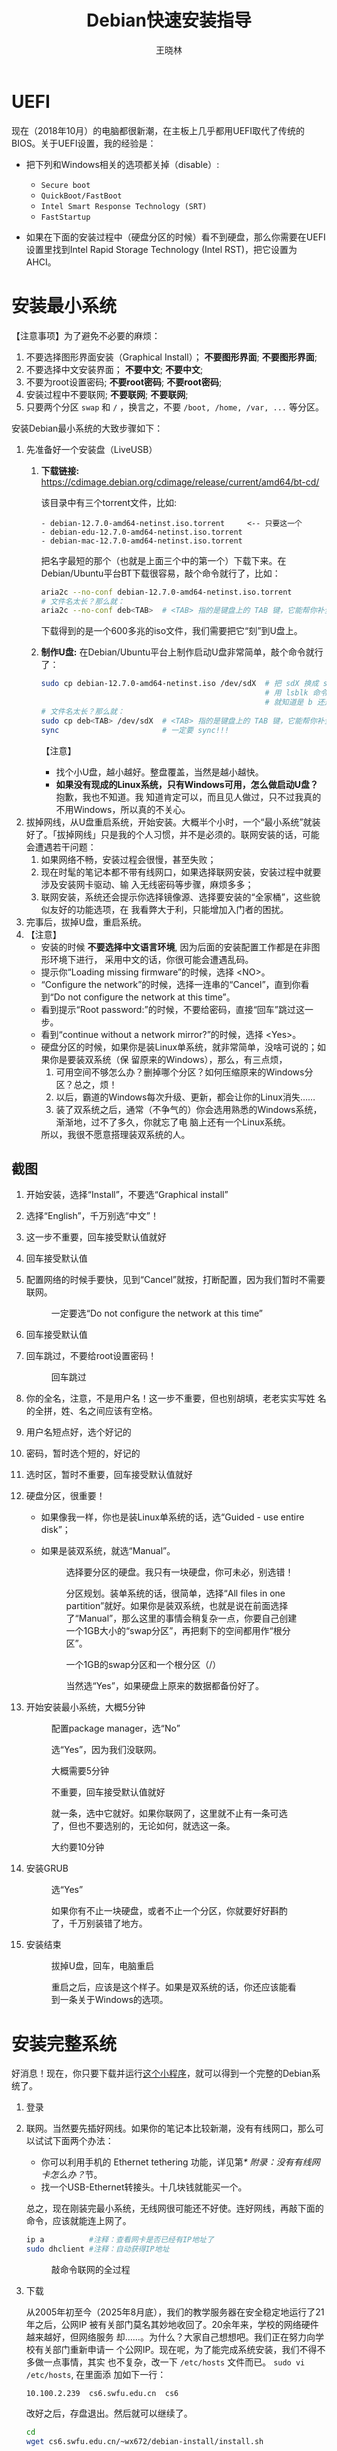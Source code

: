 #+TITLE:     Debian快速安装指导
#+AUTHOR:    王晓林
#+EMAIL:     wx672ster@gmail.com
#+DESCRIPTION:
#+KEYWORDS:
#+LANGUAGE:  cn
#+OPTIONS:   H:3 num:t toc:t \n:nil @:t ::t |:t ^:t -:t f:t *:t <:t
#+OPTIONS:   TeX:t LaTeX:t skip:nil d:nil todo:t pri:nil tags:not-in-toc
#+EXPORT_SELECT_TAGS: export
#+EXPORT_EXCLUDE_TAGS: noexport
#+LINK_UP:   
#+LINK_HOME: 
#+XSLT:
#+LATEX_CLASS: wx672ctexart

# (setq org-export-html-use-infojs nil)

* UEFI
现在（2018年10月）的电脑都很新潮，在主板上几乎都用UEFI取代了传统的BIOS。关于UEFI设置，我的经验是：

- 把下列和Windows相关的选项都关掉（disable）:

  - =Secure boot=
  - =QuickBoot/FastBoot=
  - =Intel Smart Response Technology (SRT)=
  - =FastStartup=

- 如果在下面的安装过程中（硬盘分区的时候）看不到硬盘，那么你需要在UEFI设置里找到Intel Rapid Storage
  Technology (Intel RST)，把它设置为AHCI。

* 安装最小系统

【注意事项】为了避免不必要的麻烦：

1. 不要选择图形界面安装（Graphical Install）； *不要图形界面*; *不要图形界面*; 
2. 不要选择中文安装界面； *不要中文*; *不要中文*; 
3. 不要为root设置密码; *不要root密码*; *不要root密码*;
4. 安装过程中不要联网; *不要联网*; *不要联网*;
5. 只要两个分区 =swap= 和 =/= ，换言之，不要 =/boot, /home, /var, ...= 等分区。

安装Debian最小系统的大致步骤如下：

1. 先准备好一个安装盘（LiveUSB）
   1) *下载链接:* [[https://cdimage.debian.org/cdimage/release/current/amd64/bt-cd/][https://cdimage.debian.org/cdimage/release/current/amd64/bt-cd/]]
      
      该目录中有三个torrent文件，比如:
        
      #+begin_example
      - debian-12.7.0-amd64-netinst.iso.torrent     <-- 只要这一个
      - debian-edu-12.7.0-amd64-netinst.iso.torrent
      - debian-mac-12.7.0-amd64-netinst.iso.torrent
      #+end_example

      把名字最短的那个（也就是上面三个中的第一个）下载下来。在
      Debian/Ubuntu平台BT下载很容易，敲个命令就行了，比如：
      
      #+begin_src sh
        aria2c --no-conf debian-12.7.0-amd64-netinst.iso.torrent
        # 文件名太长？那么就：
        aria2c --no-conf deb<TAB>  # <TAB> 指的是键盘上的 TAB 键，它能帮你补全文件名。
      #+end_src

      下载得到的是一个600多兆的iso文件，我们需要把它“刻”到U盘上。
  		
   2) *制作U盘:* 在Debian/Ubuntu平台上制作启动U盘非常简单，敲个命令就行了：
      #+BEGIN_SRC sh
        sudo cp debian-12.7.0-amd64-netinst.iso /dev/sdX  # 把 sdX 换成 sdb 或者 sdc。
                                                          # 用 lsblk 命令看一眼，
                                                          # 就知道是 b 还是 c 了。
        # 文件名太长？那么就：
        sudo cp deb<TAB> /dev/sdX  # <TAB> 指的是键盘上的 TAB 键，它能帮你补全文件名。
        sync                       # 一定要 sync!!!
      #+END_SRC
      【注意】
      - 找个小U盘，越小越好。整盘覆盖，当然是越小越快。
      - *如果没有现成的Linux系统，只有Windows可用，怎么做启动U盘？* 抱歉，我也不知道。我
        知道肯定可以，而且见人做过，只不过我真的不用Windows，所以真的不关心。

2. 拔掉网线，从U盘重启系统，开始安装。大概半个小时，一个“最小系统”就装
   好了。「拔掉网线」只是我的个人习惯，并不是必须的。联网安装的话，可能会遭遇若干问题：
   1) 如果网络不畅，安装过程会很慢，甚至失败；
   2) 现在时髦的笔记本都不带有线网口，如果选择联网安装，安装过程中就要涉及安装网卡驱动、输
      入无线密码等步骤，麻烦多多；
   3) 联网安装，系统还会提示你选择镜像源、选择要安装的“全家桶”，这些貌似友好的功能选项，在
      我看弊大于利，只能增加入门者的困扰。
3. 完事后，拔掉U盘，重启系统。
4. 【注意】
   + 安装的时候 *不要选择中文语言环境*, 因为后面的安装配置工作都是在非图形环境下进行，
     采用中文的话，你很可能会遭遇乱码。
   + 提示你“Loading missing firmware”的时候，选择 <NO>。
   + “Configure the network”的时候，选择一连串的“Cancel”，直到你看到“Do not configure the
     network at this time”。
   + 看到提示“Root password:”的时候，不要给密码，直接“回车”跳过这一步。
   + 看到“continue without a network mirror?”的时候，选择 <Yes>。
   + 硬盘分区的时候，如果你是装Linux单系统，就非常简单，没啥可说的；如果你是要装双系统（保
     留原来的Windows），那么，有三点烦，
     1. 可用空间不够怎么办？删掉哪个分区？如何压缩原来的Windows分区？总之，烦！
     2. 以后，霸道的Windows每次升级、更新，都会让你的Linux消失……
     3. 装了双系统之后，通常（不争气的）你会选用熟悉的Windows系统，渐渐地，过不了多久，你就忘了电
        脑上还有一个Linux系统。
     所以，我很不愿意搭理装双系统的人。
** 截图

1. 开始安装，选择“Install”，不要选“Graphical install”
   
   [[file:screenshots/01.png]]

2. 选择“English”，千万别选“中文”！

   [[file:screenshots/02.png]]

3. 这一步不重要，回车接受默认值就好

   [[file:screenshots/03.png]]

4. 回车接受默认值

   [[file:screenshots/04.png]]

5. 配置网络的时候手要快，见到“Cancel”就按，打断配置，因为我们暂时不需要联网。

   [[file:screenshots/05.png]]

   #+caption: 一定要选“Do not configure the network at this time”
   [[file:screenshots/06.png]]

6. 回车接受默认值

   [[file:screenshots/07.png]]

7. 回车跳过，不要给root设置密码！

   [[file:screenshots/08.png]]

   #+caption: 回车跳过
   [[file:screenshots/09.png]]

8. 你的全名，注意，不是用户名！这一步不重要，但也别胡填，老老实实写姓
   名的全拼，姓、名之间应该有空格。

   [[file:screenshots/10.png]]

9. 用户名短点好，选个好记的

   [[file:screenshots/11.png]]

10. 密码，暂时选个短的，好记的

    [[file:screenshots/12.png]]

    [[file:screenshots/13.png]]

11. 选时区，暂时不重要，回车接受默认值就好

    [[file:screenshots/14.png]]

12. 硬盘分区，很重要！

    - 如果像我一样，你也是装Linux单系统的话，选“Guided - use entire
      disk”；

    - 如果是装双系统，就选“Manual”。

      [[file:screenshots/15.png]]

      #+caption: 选择要分区的硬盘。我只有一块硬盘，你可未必，别选错！
      [[file:screenshots/16.png]]

      #+CAPTION: 分区规划。装单系统的话，很简单，选择“All files in one partition”就好。如果你是装双系统，也就是说在前面选择了“Manual”，那么这里的事情会稍复杂一点，你要自己创建一个1GB大小的“swap分区”，再把剩下的空间都用作“根分区”。
      [[file:screenshots/17.png]]

      #+CAPTION: 一个1GB的swap分区和一个根分区（/）
      [[file:screenshots/18.png]]

      #+CAPTION: 当然选“Yes”，如果硬盘上原来的数据都备份好了。
      [[file:screenshots/19.png]]

13. 开始安装最小系统，大概5分钟

    [[file:screenshots/20.png]]
    
    #+CAPTION: 配置package manager，选“No”
    [[file:screenshots/21.png]]

    #+CAPTION: 选“Yes”，因为我们没联网。
    [[file:screenshots/22.png]]

    #+CAPTION: 大概需要5分钟
    [[file:screenshots/23.png]]

    #+CAPTION: 不重要，回车接受默认值就好
    [[file:screenshots/24.png]]

    #+CAPTION: 就一条，选中它就好。如果你联网了，这里就不止有一条可选了，但也不要选别的，无论如何，就选这一条。
    [[file:screenshots/25.png]]

    #+CAPTION: 大约要10分钟
    [[file:screenshots/26.png]]

14. 安装GRUB

    #+CAPTION: 选“Yes”
    [[file:screenshots/27.png]]

    #+CAPTION: 如果你有不止一块硬盘，或者不止一个分区，你就要好好斟酌了，千万别装错了地方。
    [[file:screenshots/28.png]]

15. 安装结束

    [[file:screenshots/29.png]]

    #+CAPTION: 拔掉U盘，回车，电脑重启
    [[file:screenshots/30.png]]

    #+CAPTION: 重启之后，应该是这个样子。如果是双系统的话，你还应该能看到一条关于Windows的选项。
    [[file:screenshots/31.png]]

* 安装完整系统

好消息！现在，你只要下载并运行[[https://cs6.swfu.edu.cn/~wx672/debian-install/install.sh][这个小程序]]，就可以得到一个完整的Debian系统了。
1. 登录

   [[file:screenshots/33.png]]

2. 联网。当然要先插好网线。如果你的笔记本比较新潮，没有有线网口，那么可以试试下面两个办法：
   - 你可以利用手机的 Ethernet tethering 功能，详见第[[* 附录：没有有线网卡怎么办？]]节。
   - 找一个USB-Ethernet转接头。十几块钱就能买一个。

   总之，现在刚装完最小系统，无线网很可能还不好使。连好网线，再敲下面的命令，应该就能连上网了。

   #+begin_src sh
     ip a          #注释：查看网卡是否已经有IP地址了
     sudo dhclient #注释：自动获得IP地址
   #+end_src

   #+CAPTION: 敲命令联网的全过程
   [[file:screenshots/36.png]]
   
3. 下载

   从2005年初至今（2025年8月底），我们的教学服务器在安全稳定地运行了21年之后，公网IP
   被有关部门莫名其妙地收回了。20余年来，学校的网络硬件越来越好，但网络服务
   却……。为什么？大家自己想想吧。我们正在努力向学校有关部门重新申请一
   个公网IP。现在呢，为了能完成系统安装，我们不得不多做一点事情，其实
   也不复杂，改一下 =/etc/hosts= 文件而已。 =sudo vi /etc/hosts=, 在里面添
   加如下一行：

   #+begin_example
   10.100.2.239  cs6.swfu.edu.cn  cs6
   #+end_example
   改好之后，存盘退出。然后就可以继续了。

   #+begin_src sh
	 cd
	 wget cs6.swfu.edu.cn/~wx672/debian-install/install.sh
   #+end_src

   #+CAPTION: 用 wget 下载安装程序（install.sh）
   [[file:screenshots/37.png]]
   
4. 运行

   #+begin_src sh
	 chmod +x install.sh
	 ./install.sh   # 注意，千万不要"sudo ./install.sh"！不要sudo！不要sudo！
   #+end_src

   #+CAPTION: 开始安装
   [[file:screenshots/38.png]]
   
   网络顺畅的话，半个小时应该就完事了。不顺畅的话……把网络搞顺畅了再说吧。

   *程序运行过程中，会不时给出英文提示，千万要耐心看明白，然后再操作。*

   *不要忽略任何一个提示！不要忽略提示！不要忽略提示！*

   #+CAPTION: 当然选择“Continue”
   [[file:screenshots/39.png]]

   #+CAPTION: 升级最小系统。网络没问题的话，这一步不会出毛病，10分钟就能结束。
   [[file:screenshots/40.png]]

   #+CAPTION: 选“Yes”
   [[file:screenshots/41.png]]

   #+CAPTION: 最小系统升级顺利结束。白字和绿字都很好，如果看见红字（报错）就要小心了。
   [[file:screenshots/43.png]]

   #+CAPTION: 正常友善提示，回车继续
   [[file:screenshots/44.png]]

   #+CAPTION: 出错了！别紧张，下面我就来详细说说遇到问题该怎么办。
   [[file:screenshots/45.png]]

   首先要看明白具体的出错信息。“ =git: command not found= ”，我估计初学
   者不容易看明白发生了什么。 =git= 是我们在安装过程中要用到的一个命令，
   居然没找到，怎么办？其实，我也感觉很意外，前面一切都很顺利，没看见
   红字啊。初步判断，是我这个安装程序（ =install.sh= ）里有bug，前面安装
   必备软件的时候，肯定是出错了，但没报错。那现在怎么办呢？如果你真的
   是初学者，对Debian还一无所知，那么就求救吧。

   其实，解决这个小问题也不难，把前面安装必备软件的步骤再做一遍，看看
   到底是哪里出错。具体步骤如下：

   1. 按 =Ctrl-Alt-F2= 切换到另一个终端，登录进去。
   2. 读取 =install.sh= 里面的几个重要变量。
      #+begin_src sh
        source ./install.sh #注释：执行小程序
        ^C                  #注释：按 Ctrl-C 中止小程序
      #+end_src
      注意，我们并不想完整执行这个小程序，只想执行前面给变量赋值的几句，所
      以，快速按 ~Ctrl-C~ 将其中止。这时 =PKG_IMP, PKG_REC, PKG_CHN= 这三
      个变量就已经被赋好值了，
      - =PKG_IMP= 的值是一长串重要软件包的名字，没有这些软件系统不能正常工作
      - =PKG_REC= 的值是一长串推荐安装的软件包的名字，比如浏览器
      - =PKG_CHN= 的值是一长串中文支持软件包的名字，比如中文输入法

      现在，我们就要手工敲命令来安装这些软件包。
      #+begin_src sh
        sudo apt-get install $PKG_IMP $PKG_REC $PKG_CHN
      #+end_src
      安装很顺利，没出错。所以，我到现在也没搞清楚前面自动执行安装程序
      的时候 =git= 为什么会没装上。以后再研究吧，现在按 =Ctrl-Alt-F1= 切换
      回报错的终端，按任意键（除了“q”）继续。

      #+CAPTION: 胜利结束。先仔细看看屏幕提示再回车！
      [[file:screenshots/46.png]]
      

   装好之后……

5. 重启系统。不出意外的话，重启之后，你看到的应该就是一个终端窗口，除此之外，啥都没有，干净得令你失望。
   默认的窗口管理器（Window manager）是DWM，你可以：
   - 用 =nmtui= 来配置无线网；
   - 用 =Shift-space= 来激活中文输入法；
   - 用 =Super-q= 打开浏览器； 
   - 用 =Super-l= 弹出窗口列表；
   - 用 =Super-F1= 打开“帮助墙纸”；
   - 还有很多 =Super= 开头的快捷键，自己慢慢去探索吧。

重启之后，如果发现时间不对，就：

#+begin_src sh
  sudo dpkg-reconfigure tzdata
#+end_src

如果重启之后，你看不到浏览器、终端、墙纸……，那么肯定是图形界面没起来，十之八九是
因为你的显卡太高级了（是Nvidia?）。你可以尝试关掉这个高级显卡，暂时使用主板上的内置显卡。
通常内置显卡要么是Intel的，要么就是AMD的，它们对Linux都很友好。具体操作如下：

1. 卸掉Nvidia驱动
   #+begin_src sh
     sudo apt purge xserver-xorg-video-{nvidia,nouveau}
   #+end_src

   用 =lspci= 命令查看一下显卡的牌子。如果是Intel显卡，就安装Intel的显卡驱动：
   #+begin_src sh
     sudo apt install xserver-xorg-video-intel
   #+end_src

   如果是AMD显卡，就安装AMD的显卡驱动：
   #+begin_src sh
     sudo apt install xserver-xorg-video-amdgpu
   #+end_src
       
   如果是Radeon显卡，就安装ATI的显卡驱动：
   #+begin_src sh
     sudo apt install xserver-xorg-video-ati
   #+end_src

   之后，重启。如果还不灵，你就自己去google吧。Have fun!
  
** 老办法（可以不看了）
# 下面的安装配置说明完全是针对Debian系统。我们学院的机房系统已经统一换成了Debian Testing。
# 而且去掉了容易出毛病的花哨界面，只用 =startx= + =sawfish= 。
# 这也许不算完美，但它简单、可靠、高效。除此之外，你还需要什么呢？
  
最小系统装好之后，拔出U盘，重启系统。现在我们讲讲之后的事情……
1. 第一件事当然是把网线插好，启动你崭新的Debian，在屏幕提示下，输入用户名、密码。
   之后，你就可以通过输入命令来让电脑为你工作了。

   【注意】如果你的笔记本比较新潮，比如我新买的华为Honor Magicbook，没提供有线网接口，而且
   我们刚装好的最小系统里没有本机的无线网卡驱动，那么，请先参看[[#app1][本文末尾的附录：没有有线网卡怎么办？]]
   联网之后再继续。

   好了，假设你解决了所有的网络问题，现在我们可以继续了……一个“最小系统”干不了多少事情，所
   以我们先要安装更多的应用程序。注意，安装配置系统是管理员的工作，所以下面的很多操作自然都需要以
   管理员的身份来进行，换句话说，如果你没为root设置密码的话，以后执行管理员的操作，都需要
   在命令前面带上 =sudo= 。

   后面的安装配置工作显然是需要联网的，所以，先检查一下你的网络状况：
   : ip a

   上面这行命令会列出你所有的网卡。仔细看一下，是否有一块网卡叫 =enpXsY= (=X= 和 =Y= 都是
   数字)。仔细看看这块网卡是否已经获取到了IP地址。如果你能看到类似下面这行信息，那就没问题
   了。
   : inet 192.168.1.110/24 brd 192.168.1.255 scope global dynamic eth0
   上面一行中的 =192.168.1.110= 就是有线网卡 =enp1s0= 获取到的IP地址。如果你看不到这样一
   行，那么先检查一下网线是否插好了，然后敲命令：
   : sudo dhclient enpXsY
   【注释】
   - 上面这条命令是用来获取IP地址的。没什么意外的话，你马上就可以获取到IP了。之后，再敲
     =ip a= 命令确认一下。还可以 =ping= 一下，比如 =mirrors.163.com= 看看网络是否联通了。
   - =sudo= 就是要以管理员（root）的身份来执行 =dhclient enpXsY= 这条命令。前面说过，最好不要为root设置密码。当需要管理员权限时，用 =sudo= 就好。
     但如果不幸你设置了root密码，那么现在你就要用 =su= 命令来变身为root
     : su
     输入密码，变成root。
   - =enpXsY= 是你的有线网卡的名字（用 =ip a= 命令可以看到）。把 =X,Y= 换成正确的数字。

   【注意】如果你用的是无线网卡，那么关于联网密码设置问题，请先参看[[#app2][本文末尾的附录：无线联网时的密码设置]]。
      
2. 修改 =sources.list= 文件
   : sudo nano /etc/apt/sources.list
   把这个文件里原有的内容全部删除掉，然后添加下面这三行：
   #+BEGIN_EXAMPLE
   deb http://mirrors.163.com/debian testing main non-free contrib
   deb http://mirrors.163.com/debian testing-updates main non-free contrib
   deb http://mirrors.163.com/debian testing-proposed-updates main non-free contrib
   #+END_EXAMPLE

3. 存盘退出后，刷新一下软件包列表，并更新你的最小系统：
   : sudo apt update && sudo apt dist-upgrade

   网络顺畅的话，这一步要花十几分钟的时间。
4. 现在，“机房装了什么，我就要装什么”。那就先把机房系统的软件清单弄到手，在[[https://cs6.swfu.edu.cn/~wx672/debian-install/list.laptop][这里]]。
   这是我个人Debian笔记本电脑上的软件包列表。用 =wget= 把[[https://gitlab.swfu.edu.cn/wx672/lecture_notes/blob/master/linux/tutorials/install/deb-pkg-list/laptop][这个软件清单]]下载：

   【注意】 *这一步不要sudo* 。
   : cd
   : wget -c --no-check-certificate https://cs6.swfu.edu.cn/~wx672/debian-install/01-important

   - 如果[[https://cs6.swfu.edu.cn/]]这个网址不好使的话，你可以试试：
     - [[https://github.com/wx672/lecture-notes/blob/master/linux/tutorials/install/deb-pkg-list/01-important]]
5. 然后，开始大批量安装软件包：
   : sudo apt install $(cat 01-important)
   
   如果网络顺畅的话，这一步大概需要半个小时。通常，安装过程是不需要人为干预的。但有的软件
   包在安装过程中，会停下来问你「Yes/no」。这种时候，你最好耐心把屏幕提示看明白。一般来讲，
   直接按「回车」就好。
6. 一切顺利的话，网卡、声卡、显卡……都不需要额外的操心。但如果运气不太好的话（这通常是人品
   问题，因为你以学习的名义向家里要钱，最终却为了玩游戏而买了个声卡、显卡都特新潮的游戏机），
   那么……假设你幡然悔悟了，可以看看本文末尾的附录：[[#app3][关于硬件配置]]。
7. 如果像我一样，你也是[[#app2][用USB无线网卡完成的安装]]，那么现在你应该可以拔掉USB无线网卡了。同时
   把刚才添加进 =/etc/network/interfaces= 文件的四行删除，或者注释掉。重启系统之后，用
   =nmtui= 来连接无线网：
   : nmtui
   这是个界面挺友好的小工具，不用人教，你就会用。
8. 上面安装的 =01-important= 文件中的软件包都是我认为必不可少的，但并不充分。如果要满足日
   常需求，我觉得你最好把下面这些包也装上。
   - https://cs6.swfu.edu.cn/~wx672/debian-install/02-recommend
   - https://cs6.swfu.edu.cn/~wx672/debian-install/03-chinese

   我日常使用的大概就是这些了。
   
* 配置（可以不看了）

** sudo 的时候总要问密码，是不是很烦？
那就不让它问了：
1. 建立一个新文件
   : sudo nano /etc/sudoers.d/your-user-name
   【注意】把 =your-user-name= 改成你自己的用户名。

2. 在里面写这么一行：
   : your-user-name  ALL = NOPASSWD: ALL
   【注意】把 =your-user-name= 改成你自己的用户名。
3. 改一下权限：
   : sudo chmod 0440 /etc/sudoers.d/your-user-name
   这以后 =sudo= 就不再问密码了。

4. 如果前面你不是用 =sudo= ，而是用 =su= 获得root权限的，那么现在应该退回到普通用户身份：
   : exit
   总之，命令行提示符不是 =#=, 而是 =$=, 就对了。

** dotfile
现在你的系统和机房的差不多一样了，唯一的差别就是你还没配置呢。
配置是个琐碎的事情，比较省事的办法就是把我的配置文件拷贝过来。最省事的拷贝方式就是
git（ *以普通用户的身份来做* ）：
#+BEGIN_SRC sh
cd
git clone https://github.com/wx672/dotfile.git
#或者
git clone https://cs6.swfu.edu.cn/~wx672/dotfile/.git
#+END_SRC

上面两个网址应该都可以。 =git= 是著名的源代码管理工具，也就是版本控制工具。用它来管理配置文
件也非常顺手。上面的命令完成之后， =ls= 一下，应该可以看到，你的 =$HOME= 目录里多了一个子
目录 =dotfile= ，里面放的都是杂七杂八的配置文件。
       
现在把 =dotfile= 目录里所有以 =dot.= 开头的文件和目录都链接到 =$HOME= 目录里，
1) 先确保你在 =$HOME=:
   : cd

2) 把旧的 =.bash*= 文件都删掉：
   : rm -f .bash*

3) 做链接：
   : ln -sf dotfile/dot.* .
   : ln -sf dotfile/help/dot.* .

   现在 =ls= 一下，你会发现 =$HOME= 目录里有了很多 =dot.= 开头的文件。

4) 把所有的 =dot.= 都变成 =.=, 也就是把文件名前面的 =dot= 都去掉，只留下 =.=:
   : rename 's/dot//' dot.*
   现在用 =ls -al= 检查一下，我们需要的配置文件（也就是‘点’开头的文件）应该都在 =$HOME= 目录里了。

6) 我的Emacs配置里用到了很多插件，自然你也需要它们，否则Emacs不能正常工作。
   1) 先把我的插件包下载下来
      #+BEGIN_SRC sh
      wget -c --no-check-certificate http://cs6.swfu.edu.cn/~wx672/debian-install/elpa.tgz
      #+END_SRC
   2) 放到Emacs的配置文件目录里
      #+BEGIN_SRC sh
      mv elpa.tgz ~/.emacs.d/
      #+END_SRC
   3) 然后解压缩
      #+BEGIN_SRC sh
      cd ~/.emacs.d
      tar zxf elpa.tgz
      #+END_SRC
   4) 测试一下
      #+BEGIN_SRC sh
      emacs --debug-init
      #+END_SRC
      如果报错，就把出错信息发给我（wx672ster@gmail.com）。  
      当然，如果你能自己解决问题那再好不过了。

** Auto login
简单起见，我们只讲“怎么做”，先不管“为什么”。
1. 拷贝配置文件
   #+BEGIN_SRC sh
   sudo cp -r ~/dotfile/etc/systemd/system/getty@tty1.service.d/ /etc/systemd/system/
   #+END_SRC
   注意, =~= (也就是波浪线), 它代表你的 =$HOME= 目录。
2. 修改
   #+BEGIN_SRC sh
   sudo nano /etc/systemd/system/getty@tty1.service.d/override.conf
   #+END_SRC
   在这个 =override.conf= 文件里应该只有如下三行：
   #+BEGIN_EXAMPLE
   [Service]
   ExecStart=
   ExecStart=-/sbin/agetty --autologin wx672 --noclear %I $TERM
   #+END_EXAMPLE
   你只要把其中的 =wx672= 改成你自己的用户名就可以了。

** 中文语言环境
注意，我们其实并不需要一套纯正的中文环境，我们只是需要输入和阅读中文。
其它方面，比如窗口菜单、提示信息、man page，我觉得还是看英文比较好。

千万别说“我英文差，还是用中文算了”。要知道，就是因为你
“这个差、那个不行、这个不懂、那个不会……”所以你才来上学的，不是吗？
既然知道“差”，那就该好好学习，提高它。
英文是用熟的，如果你总是回避它，就总也不会长进了。

好了，下面我们来配置一个简单的中文环境。相关中文字体我们已经安装好了。下面只需要：
1. 安装中文字体和输入法。
   #+BEGIN_SRC sh
   cd
   wget -c --no-check-certificate https://cs6.swfu.edu.cn/~wx672/debian-install/03-chinese
   sudo apt install `cat 03-chinese`
   #+END_SRC

2. 选择 =locale=
   #+BEGIN_SRC sh
   sudo dpkg-reconfigure locales
   #+END_SRC
   在这一长串列表中，只要选中
   - [X] =en_US.UTF-8 UTF-8=
   - [X] =zh_CN.GB18030 GB18030=
   - [X] =zh_CN.UTF-8 UTF-8=
   就可以了。默认语言环境选 =None= 。

3. 拷贝一个小配置文件：
   #+BEGIN_SRC sh
   sudo cp ~/dotfile/etc/default/locale /etc/default
   #+END_SRC

4. 顺带再拷贝一个小文件：
   #+BEGIN_SRC sh
   sudo cp ~/dotfile/etc/default/keyboard /etc/default
   #+END_SRC
   这是把你的 =CapsLock= 键变成 =Ctrl= 键，
   因为Unix用户经常要用 =Ctrl= 键，从来不用 =CapsLock= 。

   好了，现在安装配置的工作基本就结束了。你可以重启一下系统。
   系统重启后，看到的应该就是学院机房里那个没有桌面的“桌面系统”了。
   不记得快捷键了？按 =Super-F1= 。

   中文输入法，我选用的是 =fcitx5=, 因为感觉它的bug要少一些，比较稳定。
   如果你需要配置它的话，就：
   #+BEGIN_SRC sh
   fcitx5-configtool
   #+END_SRC
   你最好和我一样，用 =Shift-space= 来激活输入法，因为 =Ctrl-space= 在Emacs里有特殊用途。

   注意： =fcitx5= 依赖于 =dbus-x11=, 而显然fcitx5软件包的维护者忽略了这个
   小细节。那么我们就自己把它装上呗：
   #+BEGIN_SRC sh
   sudo apt install dbus-x11
   #+END_SRC

** Windows fonts （非必须）                                       :noexport:
Windows系统我不喜欢，但Windows的中文字体还是不错的。
如果你装的是双系统，那么你可以直接从Windows的 =C:\= 盘把字体文件拷贝过来。

如果你和我一样，只装了一个Debian系统，那么就这样：
#+BEGIN_SRC sh
#1. 先下载：
wget -c --no-check-certificate http://cs6.swfu.edu.cn/~wx672/debian-install/cn/mstt-chinese.tgz
#2. 解压缩：
tar zxf mstt-fonts-chinese.tgz
#3. 放到该放的地方：
sudo mv msfonts-cn /usr/share/fonts/truetype/
#+END_SRC

** multiarch （非必须）                                           :noexport:
我们现在一般都是用64位的笔记本电脑，所以我们都是装64位的Linux系统。但有时还是要用到32位的
应用程序。比如在宿舍上网就要用到DrClient认证客户端，它就是个32位应用程序。当你运行它的时候，
肯定会报错，告诉你说缺少某个函数库。所以说，我们的系统还是要支持32位程序才行。怎么办呢？很
简单，
#+BEGIN_SRC sh
sudo dpkg --add-architecture i386
sudo apt update
#+END_SRC
然后，以后再报错说缺少某个32位的函数库的话，就：
#+BEGIN_SRC sh
sudo apt search the-32bit-lib-package
#+END_SRC
找到之后，就
#+BEGIN_SRC sh
sudo apt install the-32bit-lib-package
#+END_SRC
就可以了。注意，通常32位软件包的后面都会有个 =:i386= 做后缀。
不带后缀的都是64位软件包。

* 附录：没有有线网卡怎么办？
:PROPERTIES:
:CUSTOM_ID: app1
:END:

办法很多：
1. 用Android手机的USB Tethering功能。以我自己的手机系统为例（LineageOS 16.0/Android 9），
   很简单，
   1) 用USB线连接手机和电脑；
   2) 在手机的「系统设置」里有个搜索框，在里面输入“tethering”，马上就能找到“Hotspot &
      Tethering”，激活里面的USB Tethering功能就行了；
   3) 在电脑上，敲命令 =ip a= 应该能看到一块有线网卡。比如，
      #+BEGIN_EXAMPLE
      3: enp2s0f4u2: <BROADCAST,MULTICAST,UP,LOWER_UP> mtu 1500 qdisc pfifo_fast state UNKNOWN group default qlen 1000
         link/ether 26:b1:c7:c5:02:1f brd ff:ff:ff:ff:ff:ff
      #+END_EXAMPLE
      从上面的屏幕输出信息可以看到，这块有线网卡的名字是 =enp2s0f4u2= 。然后，以root身份，
      敲下面这条命令：
      #+BEGIN_SRC sh
      sudo dhclient enp2s0f4u2
      #+END_SRC
      你就可以获得一个IP地址了，也就是说，你已经成功联网了。
2. 去找一个USB无线网卡试试。我找到一个Realtek的指甲盖大小的USB无线网卡，不需要驱动，插上就
   能用。我也尝试过两个比较古老的tp-link无线网卡，不好使。
3. 另外，如果你真的和我一样，用的是华为Honor Magicbook，那么也许你不必去找USB网卡，可以先
   试试能否让内置网卡工作。Magicbook的内置网卡是Intel的。既然完成后面的安装步骤之后它能正
   常工作，那我想，现在使使劲应该也能解决问题吧。但毕竟我还没有亲自尝试过，所以只能先给出
   一些想法：
   - 之所以内置网卡暂时不工作，我怀疑是我们用来安装最小系统的iso文件不够新。它是以Debian稳
     定版（stretch）为基础做出来的，其中的内核（4.9）和相应固件（firmware-iwlwifi）都偏旧，
     可能尚不支持这么新潮（2018年）的硬件。所以，可以试试把内核和相应固件从稳定版更新到测
     试版（buster）。在没有网络连接的情况下，显然这需要我们另找办法下载，并手动安装一些软
     件包，包括：
     * [[https://packages.debian.org/buster/linux-image-amd64][linux-image-amd64]]
     * [[https://packages.debian.org/buster/firmware-iwlwifi][firmware-iwlwifi]]
     * 还有若干被上述两个软件包依赖的软件包
   - 一些参考链接：
     * [[https://unix.stackexchange.com/questions/283722/how-to-connect-to-wifi-from-command-line][How to connect to WiFi from command line?]]
     * [[https://askubuntu.com/questions/974/how-can-i-install-software-or-packages-without-internet-offline][How can I install software packages without Internet?]]
     * [[https://commandlinefanatic.com/cgi-bin/showarticle.cgi?article=art016][Installing Debian without a Network]]
     * [[https://wiki.debian.org/WiFi][Debian Wiki --- WiFi]]       
4. 如果上述办法都不成功，那么这招肯定行，就是笨点。直接去下面这些镜像站下载完整的安装盘。
   - http://mirrors.163.com/debian-cd/current/amd64/iso-dvd/
   - [[http://mirrors.ustc.edu.cn/debian-cd/current/amd64/iso-dvd/]]

   完整的DVD安装盘包含3个iso文件，你可以先下载第一个试试。如果里面有了你需要的无线网卡驱动
   和相关程序，那么激活网卡之后，你就可以直接网络安装了，无需下载其它的iso文件了。

** 无线联网时的密码设置
:PROPERTIES:
:CUSTOM_ID: app2
:END:

无线联网时通常是要输入密码的，所以我们需要修改一个配置文件 =/etc/network/interfaces= ，很
简单，编辑这个小文件：
#+BEGIN_SRC sh
sudo nano /etc/network/interfaces
#+END_SRC
=nano= 是个很简单的编辑器，用起来应该不会有什么困难吧。 
=nano= 窗口的最下两行都是快捷键提示，最重要的两个是：
1. 存盘： =Ctrl-o=
2. 退出： =Ctrl-x=

在这个文件的最后加上如下几行：
#+BEGIN_EXAMPLE
iface tmp inet dhcp
wireless-essid MY-ESSID
wpa-ssid MY-ESSID
wpa-psk PASSWORD
#+END_EXAMPLE
【注意】把 =MY-ESSID= 和 =PASSWORD= 换成你自己的无线网络的名字和密码。

然后，用下面这条命令来连接无线网：
#+BEGIN_SRC sh
sudo ifup WLANCARD=tmp
#+END_SRC
【注意】把 =WLANCARD= 换成你自己的无线网卡的名字，网卡的名字通常是w开头的，比如我的无线
网卡名字就是 =wlp1s0= ，那么我用的联网命令就是：
#+BEGIN_SRC sh
sudo ifup wlp1s0=tmp
#+END_SRC

* 附录：关于硬件配置
:PROPERTIES:
:CUSTOM_ID: app3
:END:

首先，当然是要搞清楚你到底有哪些硬件。很简单：
#+BEGIN_SRC sh
lspci
#想看更详细的信息，就：
lspci -vvv
#+END_SRC

总之， =lspci= 能列出你所有外围设备的详细信息。然后，如果
你的有线或无线网卡是Realtek，或者Atheros牌子的，那么你需要安装相应的firmware（固件）。
#+BEGIN_SRC sh
#如果是Realtek网卡，就：
sudo apt install firmware-realtek
#如果是Atheros网卡，就：
sudo apt install firmware-atheros
#如果是Intel网卡，就：
sudo apt install firmware-iwlwifi
#+END_SRC

并不是所有的网卡都需要安装相应的固件，甚至上面提到的Realtek, Atheros, Intel网卡，即使不
装固件，网卡也可能工作，但未必那么稳定。所以，既然有固件，那还是装上比较
好。同样，针对声卡、显卡，Debian库里也有很多固件。下面这条命令可以列出库里所有的固件包：
#+BEGIN_SRC sh
aptitude search ^firmware
#+END_SRC
大概也就三十几个吧。找找有没有和你的硬件相关的。怎么知道是否相关呢？看看固件包的详细信
息呗，比如：
#+BEGIN_SRC sh
apt show firmware-atheros
#+END_SRC
于是就知道了这个固件适用于哪些网卡。

关于显卡，听说Nvidia显卡比较难伺候，好在我从来没碰到过，因为只有游戏本才配置这么贵的显
卡。如果你（曾经人品不好）不幸碰到了，那么，省事起见，我建议你暂时不要用它，就用主板上内置
的（通常是Intel）显卡就好。直到有一天你成了一个熟练的Linux用户之后，再把它激活。
* 附录：LaTeX （非必须）
在Linux平台，你不用非要学习使用LaTeX来排版你的文章、报告、论文，
因为你已经有了一套开源的office软件。如果前面的事情你都顺利完成了，那么现在只需要按
=Super-o= （键盘上那个Win键，我们叫它Super键）
就可以调出著名的Libreoffice了。然后，你完全可以像在Windows平台上那样写东西。

但是，「你们这些使用Linux的人，不就是“装逼、扮酷”嘛」，既然他嫌你酷，那么你就再酷一点嘛。
TeXLive是一套优秀而庞大的排版系统，我们只需要安装使用它提供的少数十几个软件包就够了。

我个人用到的LaTeX软件包列表在[[https://cs6.swfu.edu.cn/~wx672/debian-install/list.texlive][这里]]：
: $ wget -c --no-check-certificate http://cs6.swfu.edu.cn/~wx672/debian-install/04-texlive
: $ sudo apt install `cat 04-texlive`
上面这两行命令和我们前面用到的很相似吧。第一行是下载 =04-texlive= 文件，
也就是我的TeXLive软件包列表。第二行是安装文件里的所有软件包。
安装好以后，如果想“酷”，那么你要做如下几件事情：
1. 熟悉Emacs的使用。为什么非要用Emacs啊？因为它为编辑LaTeX文件提供了最好的支持。而且，我不
   想在这里唠唠叨叨，如果你想看我为Emacs做的广告，可以看我在「知乎」上写的一个小答案：
   - https://www.zhihu.com/question/30955165/answer/70799403
     
   顺带贩卖一下我为Debian做的广告：
   - https://www.zhihu.com/question/19676224/answer/29321011
     
2. 学习一点关于LaTeX的基础知识，我觉得两三个小时应该够了吧。我推荐 =lshort=:
   : texdoc -l lshort
   上面这条命令会列出几个相关的PDF文件，你要关注的是前两个：
   : 1 /usr/share/texlive/texmf-dist/doc/latex/lshort-english/lshort.pdf
   : 2 /usr/share/texlive/texmf-dist/doc/latex/lshort-chinese/lshort-zh-cn.pdf
   我鼓励你看英文原版，至少应该中英对照着看吧。
3. 如果你打算尝试用LaTeX来写你的毕业论文，那么我为你提供了点小帮助：
   - [[https://github.com/wx672/texmf/tree/master/doc/latex/swfu/swfuthesis]]
   - [[https://cs6.swfu.edu.cn/~wx672/texmf/doc/latex/swfu/swfuthesis/]]
   上面两个链接里的内容是一样的，看哪个都行。有问题可以向我求助。
   
   Happy LaTeXing!

